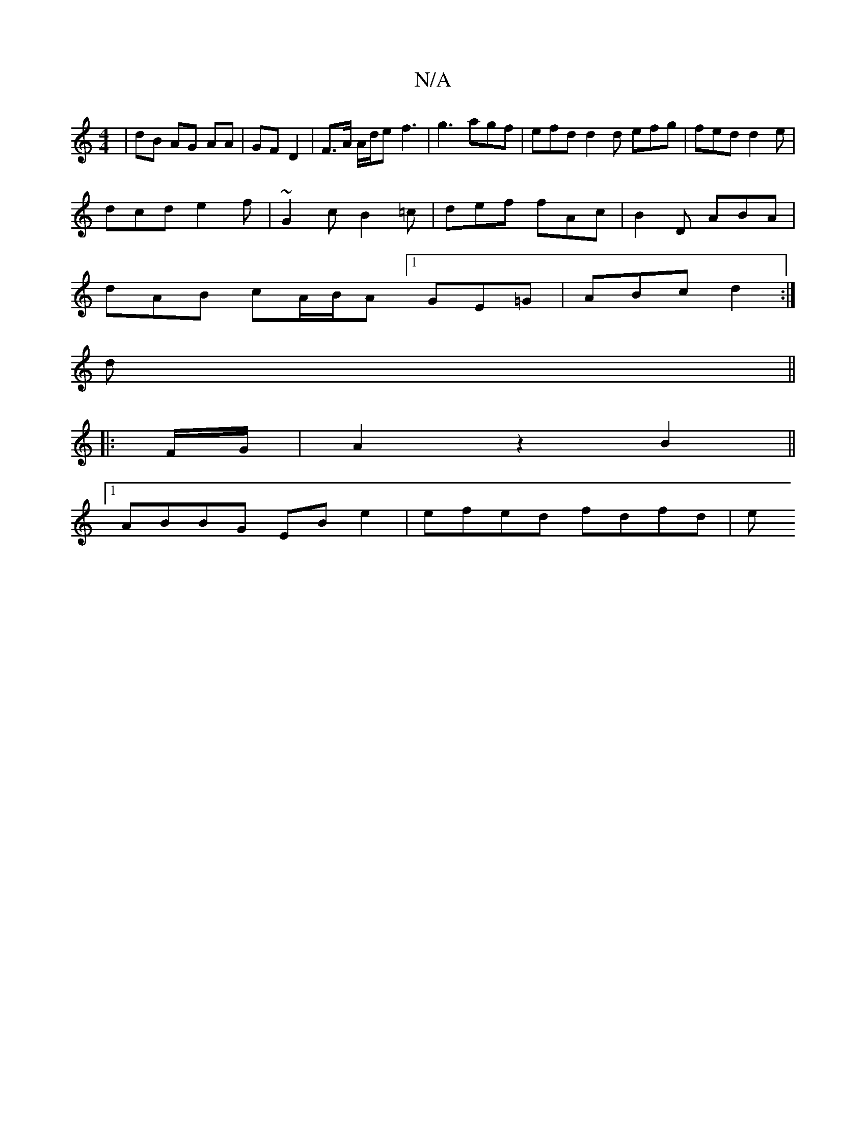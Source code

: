 X:1
T:N/A
M:4/4
R:N/A
K:Cmajor
| dB AG AA | GF D2 | F>A A/d/e f3 | g3 agf | efd d2 d efg | fed d2 e |
dcd e2f | ~G2 c B2 =c | def fAc | B2D ABA|
dAB cA/B/A [1 GE=G | ABc d2 :|
d ||
|: F/G/ |A2 z2 B2 ||
[1 ABBG EB e2 | efed fdfd | e